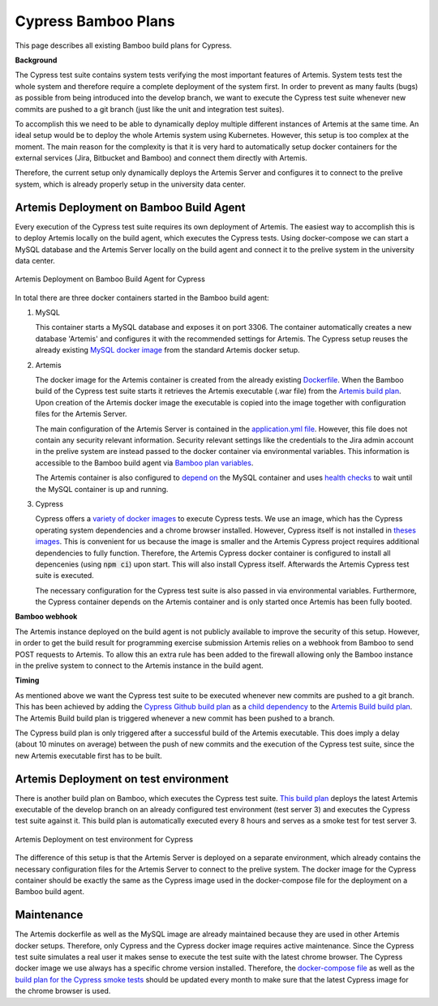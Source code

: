 Cypress Bamboo Plans
====================

This page describes all existing Bamboo build plans for Cypress.

**Background**

The Cypress test suite contains system tests verifying the most important features of Artemis. System tests test the whole system and therefore require a complete deployment of the system first.
In order to prevent as many faults (bugs) as possible from being introduced into the develop branch, we want to execute the Cypress test suite whenever new commits are pushed to a git branch (just like the unit and integration test suites).

To accomplish this we need to be able to dynamically deploy multiple different instances of Artemis at the same time. An ideal setup would be to deploy the whole Artemis system using Kubernetes. However, this setup is too complex at the moment.
The main reason for the complexity is that it is very hard to automatically setup docker containers for the external services (Jira, Bitbucket and Bamboo) and connect them directly with Artemis.

Therefore, the current setup only dynamically deploys the Artemis Server and configures it to connect to the prelive system, which is already properly setup in the university data center.

Artemis Deployment on Bamboo Build Agent
----------------------------------------
Every execution of the Cypress test suite requires its own deployment of Artemis. The easiest way to accomplish this is to deploy Artemis locally on the build agent, which executes the Cypress tests.
Using docker-compose we can start a MySQL database and the Artemis Server locally on the build agent and connect it to the prelive system in the university data center.

.. figure:: cypress/cypress_bamboo_deployment_diagram.svg
   :align: center
   :alt: Artemis Deployment on Bamboo Build Agent for Cypress
   
   Artemis Deployment on Bamboo Build Agent for Cypress

In total there are three docker containers started in the Bamboo build agent:

1. MySQL

   This container starts a MySQL database and exposes it on port 3306. The container automatically creates a new database 'Artemis' and configures it with the recommended settings for Artemis.
   The Cypress setup reuses the already existing `MySQL docker image <https://github.com/ls1intum/Artemis/blob/develop/src/main/docker/mysql.yml>`__ from the standard Artemis docker setup.

2. Artemis
   
   The docker image for the Artemis container is created from the already existing `Dockerfile <https://github.com/ls1intum/Artemis/blob/develop/src/main/docker/Dockerfile>`__. When the Bamboo build of the Cypress test suite starts it retrieves the Artemis executable (.war file) from the `Artemis build plan <https://bamboo.ase.in.tum.de/browse/ARTEMIS-WEBAPP>`_.
   Upon creation of the Artemis docker image the executable is copied into the image together with configuration files for the Artemis Server.
   
   The main configuration of the Artemis Server is contained in the `application.yml file <https://github.com/ls1intum/Artemis/blob/develop/src/main/docker/cypress/application.yml>`__.
   However, this file does not contain any security relevant information. Security relevant settings like the credentials to the Jira admin account in the prelive system are instead passed to the docker container via environmental variables.
   This information is accessible to the Bamboo build agent via `Bamboo plan variables <https://confluence.atlassian.com/bamboo/bamboo-variables-289277087.html>`__.
   
   The Artemis container is also configured to `depend on <https://docs.docker.com/compose/compose-file/compose-file-v2/#depends_on>`__ the MySQL container and uses `health checks <https://docs.docker.com/compose/compose-file/compose-file-v2/#healthcheck>`__ to wait until the MySQL container is up and running.

3. Cypress
   
   Cypress offers a `variety of docker images <https://github.com/cypress-io/cypress-docker-images>`__ to execute Cypress tests. We use an image, which has the Cypress operating system dependencies and a chrome browser installed.
   However, Cypress itself is not installed in `theses images <https://github.com/cypress-io/cypress-docker-images/tree/master/browsers>`__. This is convenient for us because the image is smaller and the Artemis Cypress project requires additional dependencies to fully function.
   Therefore, the Artemis Cypress docker container is configured to install all depencenies (using :code:`npm ci`) upon start. This will also install Cypress itself. Afterwards the Artemis Cypress test suite is executed.
   
   The necessary configuration for the Cypress test suite is also passed in via environmental variables. Furthermore, the Cypress container depends on the Artemis container and is only started once Artemis has been fully booted.

**Bamboo webhook**

The Artemis instance deployed on the build agent is not publicly available to improve the security of this setup.
However, in order to get the build result for programming exercise submission Artemis relies on a webhook from Bamboo to send POST requests to Artemis.
To allow this an extra rule has been added to the firewall allowing only the Bamboo instance in the prelive system to connect to the Artemis instance in the build agent.

**Timing**

As mentioned above we want the Cypress test suite to be executed whenever new commits are pushed to a git branch. This has been achieved by adding the `Cypress Github build plan <https://bamboo.ase.in.tum.de/browse/ARTEMIS-AETG>`__ as a `child dependency <https://confluence.atlassian.com/bamboo/setting-up-plan-build-dependencies-289276887.html>`__ to the `Artemis Build build plan <https://bamboo.ase.in.tum.de/browse/ARTEMIS-WEBAPP>`__.
The Artemis Build build plan is triggered whenever a new commit has been pushed to a branch.

The Cypress build plan is only triggered after a successful build of the Artemis executable.
This does imply a delay (about 10 minutes on average) between the push of new commits and the execution of the Cypress test suite, since the new Artemis executable first has to be built.

Artemis Deployment on test environment
--------------------------------------
There is another build plan on Bamboo, which executes the Cypress test suite. `This build plan <https://bamboo.ase.in.tum.de/chain/viewChain.action?planKey=ARTEMIS-AETBB>`__ deploys the latest Artemis executable of the develop branch on an already configured test environment (test server 3) and executes the Cypress test suite against it.
This build plan is automatically executed every 8 hours and serves as a smoke test for test server 3.

.. figure:: cypress/cypress_test_environment_deployment_diagram.svg
   :align: center
   :alt: Artemis Deployment on test environment for Cypress
   
   Artemis Deployment on test environment for Cypress

The difference of this setup is that the Artemis Server is deployed on a separate environment, which already contains the necessary configuration files for the Artemis Server to connect to the prelive system.
The docker image for the Cypress container should be exactly the same as the Cypress image used in the docker-compose file for the deployment on a Bamboo build agent.

Maintenance
-----------
The Artemis dockerfile as well as the MySQL image are already maintained because they are used in other Artemis docker setups. Therefore, only Cypress and the Cypress docker image requires active maintenance.
Since the Cypress test suite simulates a real user it makes sense to execute the test suite with the latest chrome browser. The Cypress docker image we use always has a specific chrome version installed.
Therefore, the `docker-compose file <https://github.com/ls1intum/Artemis/blob/develop/src/main/docker/cypress/docker-compose.yml>`__ as well as the `build plan for the Cypress smoke tests <https://bamboo.ase.in.tum.de/build/admin/edit/editBuildDocker.action?buildKey=ARTEMIS-AETBB-QE>`__ should be updated every month to make sure that the latest Cypress image for the chrome browser is used.
